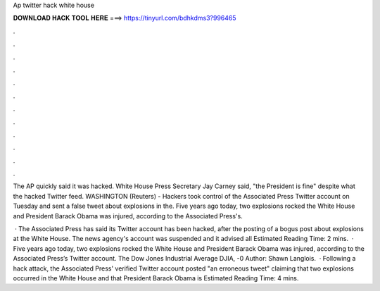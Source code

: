 Ap twitter hack white house



𝐃𝐎𝐖𝐍𝐋𝐎𝐀𝐃 𝐇𝐀𝐂𝐊 𝐓𝐎𝐎𝐋 𝐇𝐄𝐑𝐄 ===> https://tinyurl.com/bdhkdms3?996465



.



.



.



.



.



.



.



.



.



.



.



.

The AP quickly said it was hacked. White House Press Secretary Jay Carney said, "the President is fine" despite what the hacked Twitter feed. WASHINGTON (Reuters) - Hackers took control of the Associated Press Twitter account on Tuesday and sent a false tweet about explosions in the. Five years ago today, two explosions rocked the White House and President Barack Obama was injured, according to the Associated Press's.

 · The Associated Press has said its Twitter account has been hacked, after the posting of a bogus post about explosions at the White House. The news agency's account was suspended and it advised all Estimated Reading Time: 2 mins.  · Five years ago today, two explosions rocked the White House and President Barack Obama was injured, according to the Associated Press’s Twitter account. The Dow Jones Industrial Average DJIA, -0 Author: Shawn Langlois.  · Following a hack attack, the Associated Press' verified Twitter account posted "an erroneous tweet" claiming that two explosions occurred in the White House and that President Barack Obama is Estimated Reading Time: 4 mins.
